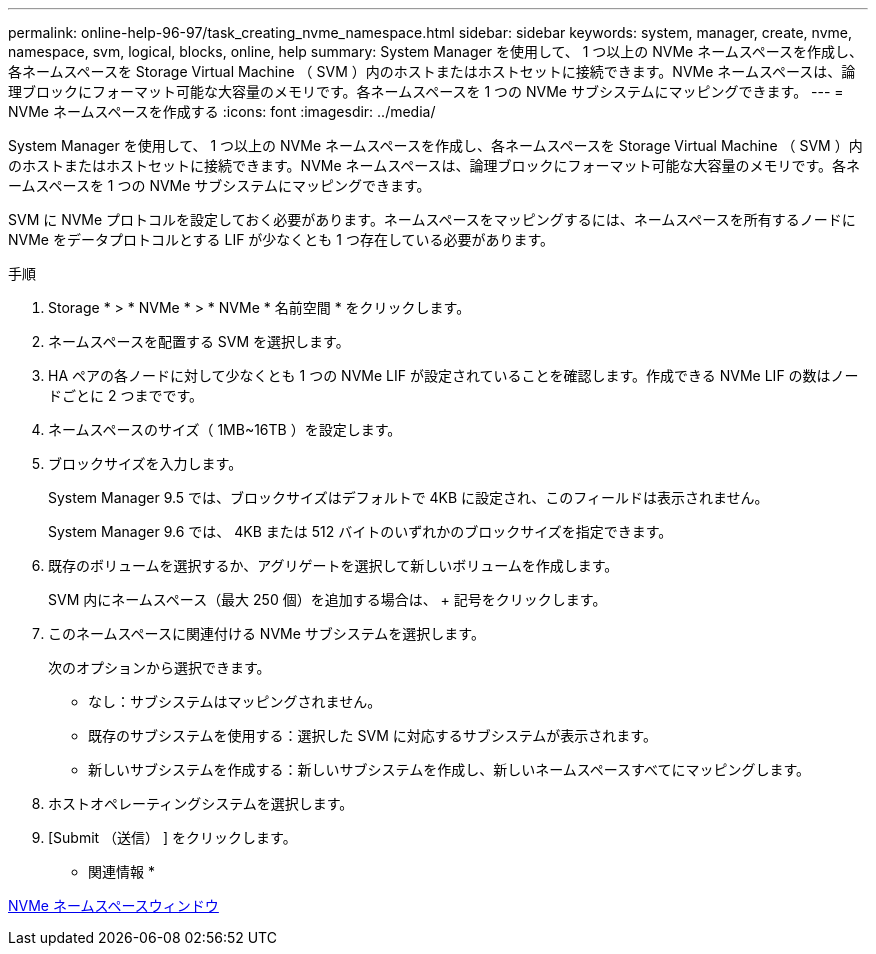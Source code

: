---
permalink: online-help-96-97/task_creating_nvme_namespace.html 
sidebar: sidebar 
keywords: system, manager, create, nvme, namespace, svm, logical, blocks, online, help 
summary: System Manager を使用して、 1 つ以上の NVMe ネームスペースを作成し、各ネームスペースを Storage Virtual Machine （ SVM ）内のホストまたはホストセットに接続できます。NVMe ネームスペースは、論理ブロックにフォーマット可能な大容量のメモリです。各ネームスペースを 1 つの NVMe サブシステムにマッピングできます。 
---
= NVMe ネームスペースを作成する
:icons: font
:imagesdir: ../media/


[role="lead"]
System Manager を使用して、 1 つ以上の NVMe ネームスペースを作成し、各ネームスペースを Storage Virtual Machine （ SVM ）内のホストまたはホストセットに接続できます。NVMe ネームスペースは、論理ブロックにフォーマット可能な大容量のメモリです。各ネームスペースを 1 つの NVMe サブシステムにマッピングできます。

SVM に NVMe プロトコルを設定しておく必要があります。ネームスペースをマッピングするには、ネームスペースを所有するノードに NVMe をデータプロトコルとする LIF が少なくとも 1 つ存在している必要があります。

.手順
. Storage * > * NVMe * > * NVMe * 名前空間 * をクリックします。
. ネームスペースを配置する SVM を選択します。
. HA ペアの各ノードに対して少なくとも 1 つの NVMe LIF が設定されていることを確認します。作成できる NVMe LIF の数はノードごとに 2 つまでです。
. ネームスペースのサイズ（ 1MB~16TB ）を設定します。
. ブロックサイズを入力します。
+
System Manager 9.5 では、ブロックサイズはデフォルトで 4KB に設定され、このフィールドは表示されません。

+
System Manager 9.6 では、 4KB または 512 バイトのいずれかのブロックサイズを指定できます。

. 既存のボリュームを選択するか、アグリゲートを選択して新しいボリュームを作成します。
+
SVM 内にネームスペース（最大 250 個）を追加する場合は、 + 記号をクリックします。

. このネームスペースに関連付ける NVMe サブシステムを選択します。
+
次のオプションから選択できます。

+
** なし：サブシステムはマッピングされません。
** 既存のサブシステムを使用する：選択した SVM に対応するサブシステムが表示されます。
** 新しいサブシステムを作成する：新しいサブシステムを作成し、新しいネームスペースすべてにマッピングします。


. ホストオペレーティングシステムを選択します。
. [Submit （送信） ] をクリックします。


* 関連情報 *

xref:reference_nvme_namespaces_window.adoc[NVMe ネームスペースウィンドウ]
